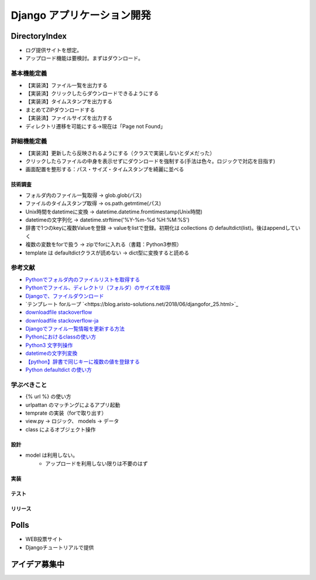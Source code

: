 ##############################
Django アプリケーション開発
##############################

DirectoryIndex
=======================
* ログ提供サイトを想定。
* アップロード機能は要検討。まずはダウンロード。

基本機能定義
------------------
* 【実装済】ファイル一覧を出力する
* 【実装済】クリックしたらダウンロードできるようにする
* 【実装済】タイムスタンプを出力する
* まとめてZIPダウンロードする
* 【実装済】ファイルサイズを出力する
* ディレクトリ遷移を可能にする→現在は「Page not Found」

詳細機能定義
------------------
* 【実装済】更新したら反映されるようにする（クラスで実装しないとダメだった）
* クリックしたらファイルの中身を表示せずにダウンロードを強制する(手法は色々。ロジックで対応を目指す)
* 画面配置を整形する：パス・サイズ・タイムスタンプを綺麗に並べる


技術調査
**************
* フォルダ内のファイル一覧取得 -> glob.glob(パス)
* ファイルのタイムスタンプ取得 -> os.path.getmtime(パス)
* Unix時間をdatetimeに変換 -> datetime.datetime.fromtimestamp(Unix時間)
* datetimeの文字列化 -> datetime.strftime('%Y-%m-%d %H:%M:%S')
* 辞書で1つのkeyに複数Valueを登録 -> valueをlistで登録。初期化は collections の defaultdict(list)。後はappendしていく
* 複数の変数をforで扱う -> zipでforに入れる（書籍：Python3参照）
* template は defaultdictクラスが読めない -> dict型に変換すると読める

参考文献
-------------
* `Pythonでフォルダ内のファイルリストを取得する <https://qiita.com/amowwee/items/e63b3610ea750f7dba1b>`_
* `Pythonでファイル、ディレクトリ（フォルダ）のサイズを取得 <https://note.nkmk.me/python-os-path-getsize/>`_
* `Djangoで、ファイルダウンロード <https://narito.ninja/blog/detail/93/#zip>`_
* `テンプレート forループ `<https://blog.aristo-solutions.net/2018/06/djangofor_25.html>`_
* `downloadfile stackoverflow <https://stackoverflow.com/questions/36392510/django-download-a-file/36394206#36394206>`_
* `downloadfile stackoverflow-ja <https://ja.stackoverflow.com/questions/49937/django%E3%82%B5%E3%83%BC%E3%83%90%E3%83%BC-%E3%83%95%E3%82%A1%E3%82%A4%E3%83%AB%E3%81%AE%E3%83%80%E3%82%A6%E3%83%B3%E3%83%AD%E3%83%BC%E3%83%89>`_
* `Djangoでファイル一覧情報を更新する方法 <https://sinyblog.com/django/form-001/>`_
* `Pythonにおけるclassの使い方 <https://qiita.com/Morio/items/0fe3abb58fcaff229f3d>`_
* `Python3 文字列操作 <https://qiita.com/Kenta-Han/items/e64035e9c3e4ef08e394#%E6%96%87%E5%AD%97%E5%88%97%E3%81%AE%E7%BD%AE%E6%8F%9B>`_
* `datetimeの文字列変換 <https://qiita.com/t-iguchi/items/a0bb8a5f273b319e5755>`_
* `【python】辞書で同じキーに複数の値を登録する <https://www.haya-programming.com/entry/2018/04/24/002524>`_
* `Python defaultdict の使い方 <https://qiita.com/xza/items/72a1b07fcf64d1f4bdb7>`_

学ぶべきこと
------------------
* {% url %} の使い方
* urlpattan のマッチングによるアプリ起動
* temprate の実装（forで取り出す）
* view.py → ロジック、 models → データ
* class によるオブジェクト操作


設計
********
* model は利用しない。
    * アップロードを利用しない限りは不要のはず

実装
********

テスト
********

リリース
********


Polls
=======================
* WEB投票サイト
* Djangoチュートリアルで提供


アイデア募集中
=======================



